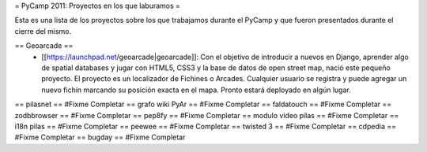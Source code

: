 = PyCamp 2011: Proyectos en los que laburamos =

Esta es una lista de los proyectos sobre los que trabajamos durante el PyCamp y que fueron presentados durante el cierre del mismo.

== Geoarcade ==
 * [[https://launchpad.net/geoarcade|geoarcade]]: Con el objetivo de introducir a nuevos en Django, aprender algo de spatial databases y jugar con HTML5, CSS3 y la base de datos de open street map, nació este pequeño proyecto. El proyecto es un localizador de Fichines o Arcades. Cualquier usuario se registra y puede agregar un nuevo fichín marcando su posición exacta en el mapa. Pronto estará deployado en algún lugar.
== pilasnet ==
#Fixme Completar
== grafo wiki PyAr ==
#Fixme Completar
== faldatouch ==
#Fixme Completar
== zodbbrowser ==
#Fixme Completar
== pep8fy ==
#Fixme Completar
== modulo video pilas ==
#Fixme Completar
== i18n pilas ==
#Fixme Completar
== peewee ==
#Fixme Completar
== twisted 3 ==
#Fixme Completar
== cdpedia ==
#Fixme Completar
== bugday ==
#Fixme Completar
